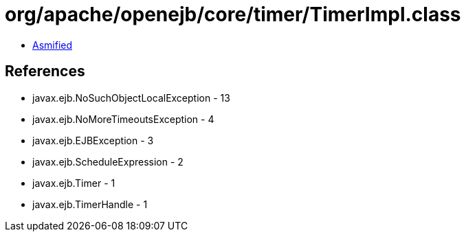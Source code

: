 = org/apache/openejb/core/timer/TimerImpl.class

 - link:TimerImpl-asmified.java[Asmified]

== References

 - javax.ejb.NoSuchObjectLocalException - 13
 - javax.ejb.NoMoreTimeoutsException - 4
 - javax.ejb.EJBException - 3
 - javax.ejb.ScheduleExpression - 2
 - javax.ejb.Timer - 1
 - javax.ejb.TimerHandle - 1
